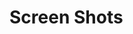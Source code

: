#+title Screen Shot
#+html: <!--#include virtual="header.html"-->

* Screen Shots

#+attr_html: alt="PatchMaster screen shot" width="600"
[[file:images/pm_screen_shot.png]]
